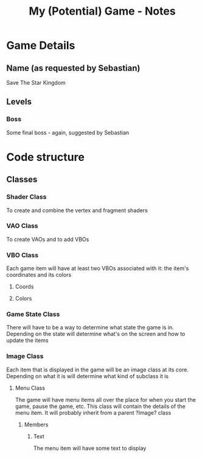 #+TITLE: My (Potential) Game - Notes
* Game Details
** Name (as requested by Sebastian)
Save The Star Kingdom
** Levels
*** Boss
Some final boss - again, suggested by Sebastian
* Code structure
** Classes
*** Shader Class
To create and combine the vertex and fragment shaders
*** VAO Class
To create VAOs and to add VBOs
*** VBO Class
Each game item will have at least two VBOs associated with it: the item's coordinates and its colors
**** Coords
**** Colors
*** Game State Class
There will have to be a way to determine what state the game is in. Depending on the state will determine what's on the screen and how to update the items
*** Image Class
Each item that is displayed in the game will be an image class at its core. Depending on what it is will determine what kind of subclass it is
**** Menu Class
 The game will have menu items all over the place for when you start the game, pause the game, etc. This class will contain the details of the menu item. It will probably inherit from a parent ?Image? class
***** Members
****** Text
 The menu item will have some text to display
